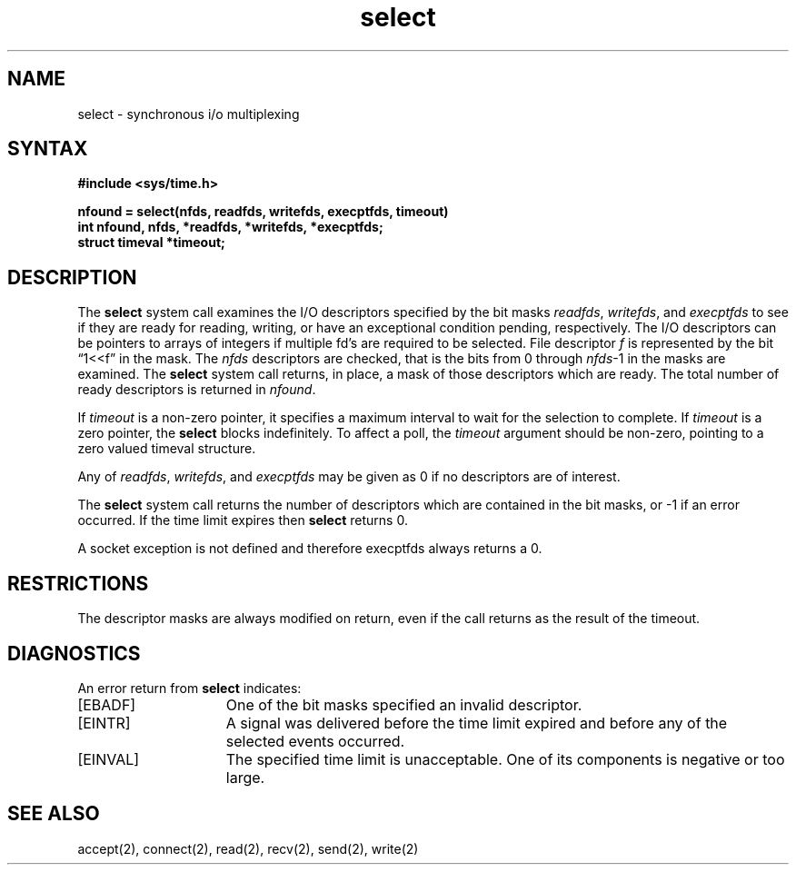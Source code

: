 .TH select 2
.SH NAME
select \- synchronous i/o multiplexing
.SH SYNTAX
.nf
.ft B
#include <sys/time.h>
.PP
.ft B
nfound = select(nfds, readfds, writefds, execptfds, timeout)
int nfound, nfds, *readfds, *writefds, *execptfds;
struct timeval *timeout;
.fi
.SH DESCRIPTION
The
.B select
system call
examines the I/O descriptors specified by the bit masks
.IR readfds ,
.IR writefds ,
and
.I execptfds
to see if they are ready for reading, writing, or have an exceptional
condition pending, respectively.
The I/O descriptors can be pointers to arrays of integers if
multiple fd's are required to be selected.
File descriptor 
.I f
is represented by the bit \*(lq1<<f\*(rq in
the mask.
The
.I nfds
descriptors are checked,
that is the bits from 0 through
.IR nfds -1
in the masks are examined.
The
.B select
system call
returns, in place, a mask of those descriptors which are ready.
The total number of ready descriptors is returned in
.IR nfound .
.PP
If
.I timeout
is a non-zero pointer, it specifies a maximum interval to wait for the
selection to complete.  If 
.I timeout
is a zero pointer, the 
.B select
blocks indefinitely.  To affect a poll, the
.I timeout
argument should be non-zero, pointing to a zero valued timeval structure.
.PP
Any of
.IR readfds ,
.IR writefds ,
and
.I execptfds
may be given as 0 if no descriptors are of interest.
.PP
The
.B select
system call
returns the number of descriptors which are contained in
the bit masks,
or \-1 if an error occurred.
If the time limit expires then
.B select
returns 0.
.PP
A socket exception is not defined and therefore execptfds always
returns a 0.
.SH RESTRICTIONS
The descriptor masks are always modified on return, even
if the call returns as the result of the timeout.
.SH DIAGNOSTICS
An error return from \fBselect\fP indicates:
.TP 15
[EBADF]
One of the bit masks specified an invalid descriptor.
.TP 15
[EINTR]
A signal was delivered before 
the time limit expired and before any of the selected events occurred.
.TP 15
[EINVAL]
The specified time limit is unacceptable.  One of its components
is negative or too large.
.SH SEE ALSO
accept(2), connect(2), read(2), recv(2), send(2), write(2)
